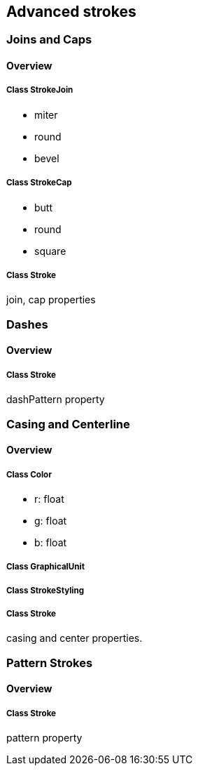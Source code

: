 == Advanced strokes

=== Joins and Caps
==== Overview

===== Class StrokeJoin

* miter
* round
* bevel

===== Class StrokeCap

* butt
* round
* square

===== Class Stroke

join, cap properties

=== Dashes
==== Overview

===== Class Stroke

dashPattern property

=== Casing and Centerline
==== Overview

===== Class Color

* r: float
* g: float
* b: float

===== Class GraphicalUnit

===== Class StrokeStyling

===== Class Stroke

casing and center properties.

=== Pattern Strokes
==== Overview

===== Class Stroke

pattern property
